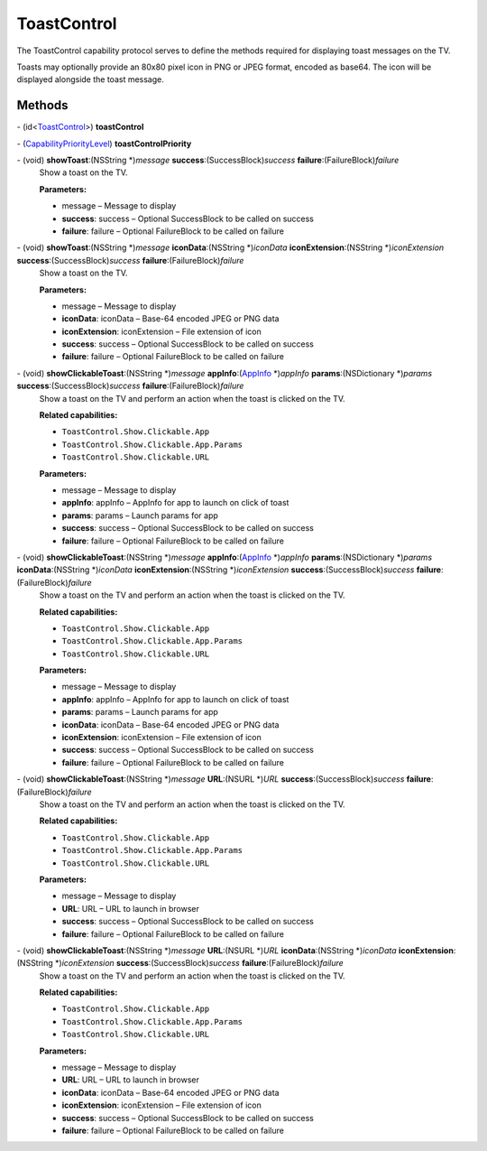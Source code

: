 ToastControl
============

The ToastControl capability protocol serves to define the methods
required for displaying toast messages on the TV.

Toasts may optionally provide an 80x80 pixel icon in PNG or JPEG format,
encoded as base64. The icon will be displayed alongside the toast
message.

Methods
-------

\- (id<`ToastControl </apis/1-6-0/ios/ToastControl>`__>) **toastControl**

\- (`CapabilityPriorityLevel </apis/1-6-0/ios/CapabilityPriorityLevel>`__) **toastControlPriority**

\- (void) **showToast**:(NSString \*)\ *message* **success**:(SuccessBlock)\ *success* **failure**:(FailureBlock)\ *failure*
   Show a toast on the TV.

   **Parameters:**

   -  message – Message to display

   -  **success**: success – Optional SuccessBlock to be called on success

   -  **failure**: failure – Optional FailureBlock to be called on failure

\- (void) **showToast**:(NSString \*)\ *message* **iconData**:(NSString \*)\ *iconData* **iconExtension**:(NSString \*)\ *iconExtension* **success**:(SuccessBlock)\ *success* **failure**:(FailureBlock)\ *failure*
   Show a toast on the TV.

   **Parameters:**

   -  message – Message to display

   -  **iconData**: iconData – Base-64 encoded JPEG or PNG data

   -  **iconExtension**: iconExtension – File extension of icon

   -  **success**: success – Optional SuccessBlock to be called on success

   -  **failure**: failure – Optional FailureBlock to be called on failure

\- (void) **showClickableToast**:(NSString \*)\ *message* **appInfo**:(`AppInfo </apis/1-6-0/ios/AppInfo>`__ \*)\ *appInfo* **params**:(NSDictionary \*)\ *params* **success**:(SuccessBlock)\ *success* **failure**:(FailureBlock)\ *failure*
   Show a toast on the TV and perform an action when the toast is
   clicked on the TV.

   **Related capabilities:**

   -  ``ToastControl.Show.Clickable.App``
   -  ``ToastControl.Show.Clickable.App.Params``
   -  ``ToastControl.Show.Clickable.URL``

   **Parameters:**

   -  message – Message to display

   -  **appInfo**: appInfo – AppInfo for app to launch on click of toast

   -  **params**: params – Launch params for app

   -  **success**: success – Optional SuccessBlock to be called on success

   -  **failure**: failure – Optional FailureBlock to be called on failure

\- (void) **showClickableToast**:(NSString \*)\ *message* **appInfo**:(`AppInfo </apis/1-6-0/ios/AppInfo>`__ \*)\ *appInfo* **params**:(NSDictionary \*)\ *params* **iconData**:(NSString \*)\ *iconData* **iconExtension**:(NSString \*)\ *iconExtension* **success**:(SuccessBlock)\ *success* **failure**:(FailureBlock)\ *failure*
   Show a toast on the TV and perform an action when the toast is
   clicked on the TV.

   **Related capabilities:**

   -  ``ToastControl.Show.Clickable.App``
   -  ``ToastControl.Show.Clickable.App.Params``
   -  ``ToastControl.Show.Clickable.URL``

   **Parameters:**

   -  message – Message to display

   -  **appInfo**: appInfo – AppInfo for app to launch on click of toast

   -  **params**: params – Launch params for app

   -  **iconData**: iconData – Base-64 encoded JPEG or PNG data

   -  **iconExtension**: iconExtension – File extension of icon

   -  **success**: success – Optional SuccessBlock to be called on success

   -  **failure**: failure – Optional FailureBlock to be called on failure

\- (void) **showClickableToast**:(NSString \*)\ *message* **URL**:(NSURL \*)\ *URL* **success**:(SuccessBlock)\ *success* **failure**:(FailureBlock)\ *failure*
   Show a toast on the TV and perform an action when the toast is
   clicked on the TV.

   **Related capabilities:**

   -  ``ToastControl.Show.Clickable.App``
   -  ``ToastControl.Show.Clickable.App.Params``
   -  ``ToastControl.Show.Clickable.URL``

   **Parameters:**

   -  message – Message to display

   -  **URL**: URL – URL to launch in browser

   -  **success**: success – Optional SuccessBlock to be called on success

   -  **failure**: failure – Optional FailureBlock to be called on failure

\- (void) **showClickableToast**:(NSString \*)\ *message* **URL**:(NSURL \*)\ *URL* **iconData**:(NSString \*)\ *iconData* **iconExtension**:(NSString \*)\ *iconExtension* **success**:(SuccessBlock)\ *success* **failure**:(FailureBlock)\ *failure*
   Show a toast on the TV and perform an action when the toast is
   clicked on the TV.

   **Related capabilities:**

   -  ``ToastControl.Show.Clickable.App``
   -  ``ToastControl.Show.Clickable.App.Params``
   -  ``ToastControl.Show.Clickable.URL``

   **Parameters:**

   -  message – Message to display

   -  **URL**: URL – URL to launch in browser

   -  **iconData**: iconData – Base-64 encoded JPEG or PNG data

   -  **iconExtension**: iconExtension – File extension of icon

   -  **success**: success – Optional SuccessBlock to be called on success

   -  **failure**: failure – Optional FailureBlock to be called on failure
